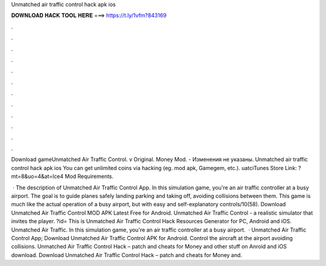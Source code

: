 Unmatched air traffic control hack apk ios



𝐃𝐎𝐖𝐍𝐋𝐎𝐀𝐃 𝐇𝐀𝐂𝐊 𝐓𝐎𝐎𝐋 𝐇𝐄𝐑𝐄 ===> https://t.ly/1vfm?843169



.



.



.



.



.



.



.



.



.



.



.



.

Download gameUnmatched Air Traffic Control. v Original. Money Mod. - Изменения не указаны. Unmatched air traffic control hack apk ios You can get unlimited coins via hacking (eg. mod apk, Gamegem, etc.). uatciTunes Store Link: ?mt=8&uo=4&at=lce4 Mod Requirements.

 · The description of Unmatched Air Traffic Control App. In this simulation game, you're an air traffic controller at a busy airport. The goal is to guide planes safely landing parking and taking off, avoiding collisions between them. This game is much like the actual operation of a busy airport, but with easy and self-explanatory controls/10(58). Download Unmatched Air Traffic Control MOD APK Latest Free for Android. Unmatched Air Traffic Control - a realistic simulator that invites the player. ?id= This is Unmatched Air Traffic Control Hack Resources Generator for PC, Android and iOS. Unmatched Air Traffic. In this simulation game, you're an air traffic controller at a busy airport.  · Unmatched Air Traffic Control App; Download Unmatched Air Traffic Control APK for Android. Control the aircraft at the airport avoiding collisions. Unmatched Air Traffic Control Hack – patch and cheats for Money and other stuff on Anroid and iOS download. Download Unmatched Air Traffic Control Hack – patch and cheats for Money and.
